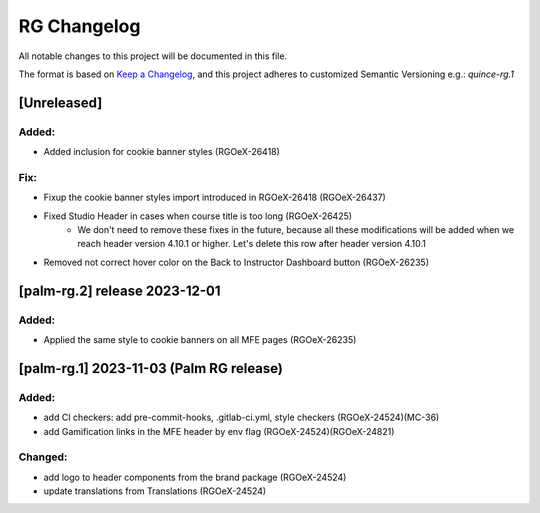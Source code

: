 RG Changelog
############

All notable changes to this project will be documented in this file.

The format is based on `Keep a Changelog <https://keepachangelog.com/en/1.0.0/>`_,
and this project adheres to customized Semantic Versioning e.g.: `quince-rg.1`

[Unreleased]
************

Added:
=====
* Added inclusion for cookie banner styles (RGOeX-26418)

Fix:
====
* Fixup the cookie banner styles import introduced in RGOeX-26418 (RGOeX-26437)
* Fixed Studio Header in cases when course title is too long (RGOeX-26425)
    * We don't need to remove these fixes in the future, because all these modifications will be added when we reach header version 4.10.1 or higher. Let's delete this row after header version 4.10.1
* Removed not correct hover color on the Back to Instructor Dashboard button (RGOeX-26235)

[palm-rg.2] release 2023-12-01
******************************

Added:
=====
* Applied the same style to cookie banners on all MFE pages (RGOeX-26235)

[palm-rg.1] 2023-11-03 (Palm RG release)
****************************************

Added:
=====
* add CI checkers: add pre-commit-hooks, .gitlab-ci.yml, style checkers (RGOeX-24524)(MC-36)
* add Gamification links in the MFE header by env flag (RGOeX-24524)(RGOeX-24821)

Changed:
========
* add logo to header components from the brand package (RGOeX-24524)
* update translations from Translations (RGOeX-24524)
